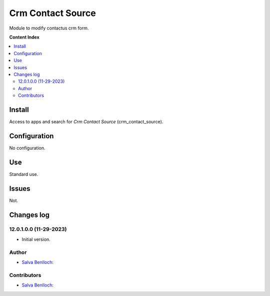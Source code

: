 =============================
Crm Contact Source
=============================

.. |badge1| image:: /crm_contact_source/static/description/status.png
    :alt: Production/Stable
.. |badge2| image:: /crm_contact_source/static/description/license.png
    :alt: License: LGPL-3

|badge1| |badge2|

Module to modify contactus crm form.

**Content Index**

.. contents::
   :local:

Install
===========

Access to apps and search for *Crm Contact Source* (crm_contact_source).

Configuration
=============

No configuration.

Use
===

Standard use.

Issues
==================================

Not.

Changes log
===================

12.0.1.0.0 (11-29-2023)
~~~~~~~~~~~~~~~~~~~~~~~

* Initial version.

Author
~~~~~~~

* `Salva Benlloch <sbr_13_rod@hotmail.com>`__:

Contributors
~~~~~~~~~~~~~~

* `Salva Benlloch <sbr_13_rod@hotmail.com>`__:
